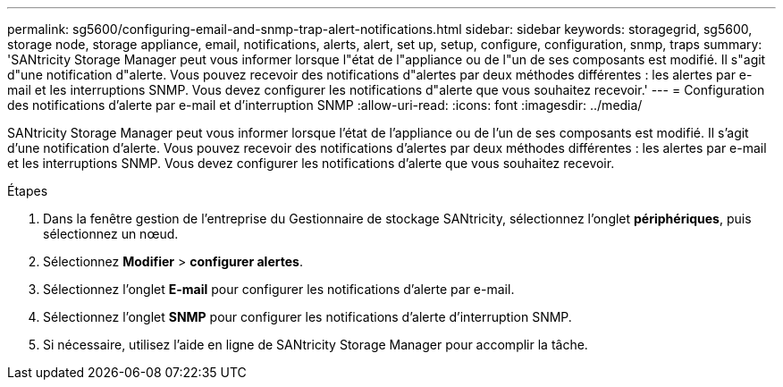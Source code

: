 ---
permalink: sg5600/configuring-email-and-snmp-trap-alert-notifications.html 
sidebar: sidebar 
keywords: storagegrid, sg5600, storage node, storage appliance, email, notifications, alerts, alert, set up, setup, configure, configuration, snmp, traps 
summary: 'SANtricity Storage Manager peut vous informer lorsque l"état de l"appliance ou de l"un de ses composants est modifié. Il s"agit d"une notification d"alerte. Vous pouvez recevoir des notifications d"alertes par deux méthodes différentes : les alertes par e-mail et les interruptions SNMP. Vous devez configurer les notifications d"alerte que vous souhaitez recevoir.' 
---
= Configuration des notifications d'alerte par e-mail et d'interruption SNMP
:allow-uri-read: 
:icons: font
:imagesdir: ../media/


[role="lead"]
SANtricity Storage Manager peut vous informer lorsque l'état de l'appliance ou de l'un de ses composants est modifié. Il s'agit d'une notification d'alerte. Vous pouvez recevoir des notifications d'alertes par deux méthodes différentes : les alertes par e-mail et les interruptions SNMP. Vous devez configurer les notifications d'alerte que vous souhaitez recevoir.

.Étapes
. Dans la fenêtre gestion de l'entreprise du Gestionnaire de stockage SANtricity, sélectionnez l'onglet *périphériques*, puis sélectionnez un nœud.
. Sélectionnez *Modifier* > *configurer alertes*.
. Sélectionnez l'onglet *E-mail* pour configurer les notifications d'alerte par e-mail.
. Sélectionnez l'onglet *SNMP* pour configurer les notifications d'alerte d'interruption SNMP.
. Si nécessaire, utilisez l'aide en ligne de SANtricity Storage Manager pour accomplir la tâche.

